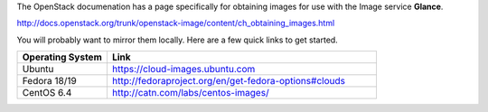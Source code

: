 .. The contents of this file are included in multiple topics.
.. This file should not be changed in a way that hinders its ability to appear in multiple documentation sets.

The OpenStack documenation has a page specifically for obtaining images for use with the Image service **Glance**.

http://docs.openstack.org/trunk/openstack-image/content/ch_obtaining_images.html

You will probably want to mirror them locally. Here are a few quick links to get started.

.. list-table::
   :widths: 150 450
   :header-rows: 1

   * - Operating System
     - Link
   * - Ubuntu
     - https://cloud-images.ubuntu.com
   * - Fedora 18/19
     - http://fedoraproject.org/en/get-fedora-options#clouds
   * - CentOS 6.4
     - http://catn.com/labs/centos-images/
